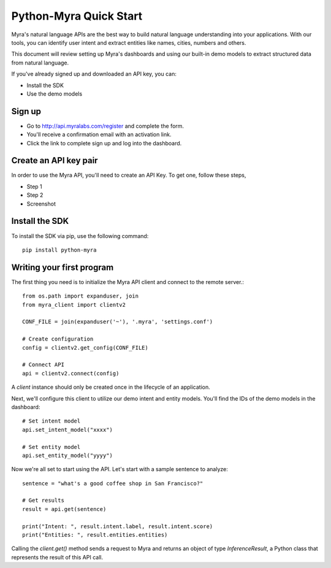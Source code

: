 Python-Myra Quick Start
================================

Myra's natural language APIs are the best way to build natural language understanding into your applications. With our tools, you can identify user intent and extract entities like names, cities, numbers and others.

This document will review setting up Myra's dashboards and using our built-in demo models to extract structured data from natural language.

If you've already signed up and downloaded an API key, you can:

- Install the SDK
- Use the demo models

Sign up
-------

- Go to http://api.myralabs.com/register and complete the form.
- You'll receive a confirmation email with an activation link.
- Click the link to complete sign up and log into the dashboard.


Create an API key pair
----------------------

In order to use the Myra API, you'll need to create an API Key. To get one, follow these steps,

- Step 1
- Step 2

- Screenshot

.. seealso:: This is a simple **seealso** note. Other inline directive may be included (e.g., math :math:`\alpha`) but not al of them.

.. todo:: Download settings from the dashboard Or on installation of the SDK?


Install the SDK
---------------

To install the SDK via pip, use the following command::

    pip install python-myra

Writing your first program
--------------------------

.. todo:: Save your `settings.conf` file in a known location. (Or, how to do this?)


The first thing you need is to initialize the Myra API client and connect to the remote server.::

    from os.path import expanduser, join
    from myra_client import clientv2

    CONF_FILE = join(expanduser('~'), '.myra', 'settings.conf')

    # Create configuration
    config = clientv2.get_config(CONF_FILE)

    # Connect API
    api = clientv2.connect(config)

A `client` instance should only be created once in the lifecycle of an application.

Next, we'll configure this client to utilize our demo intent and entity models. You'll find the IDs of the demo models in the dashboard::

    # Set intent model
    api.set_intent_model("xxxx")

    # Set entity model
    api.set_entity_model("yyyy")

Now we're all set to start using the API. Let's start with a sample sentence to analyze::

    sentence = "what's a good coffee shop in San Francisco?"

    # Get results
    result = api.get(sentence)

    print("Intent: ", result.intent.label, result.intent.score)
    print("Entities: ", result.entities.entities)

Calling the `client.get()` method sends a request to Myra and returns an object of type `InferenceResult`, a Python class that represents the result of this API call.
